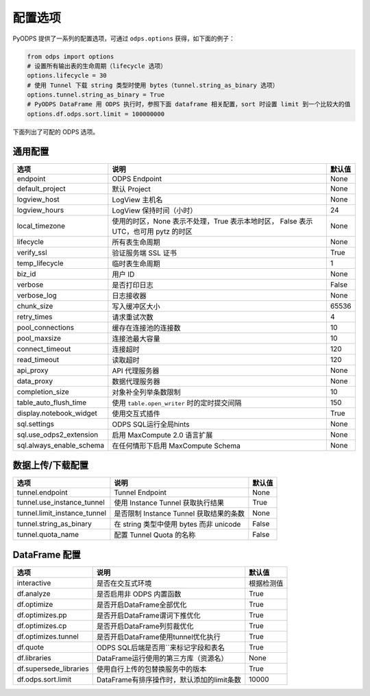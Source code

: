 .. _options:

==============
配置选项
==============


PyODPS 提供了一系列的配置选项，可通过 ``odps.options`` 获得，如下面的例子：

.. code-block:: python

    from odps import options
    # 设置所有输出表的生命周期（lifecycle 选项）
    options.lifecycle = 30
    # 使用 Tunnel 下载 string 类型时使用 bytes（tunnel.string_as_binary 选项）
    options.tunnel.string_as_binary = True
    # PyODPS DataFrame 用 ODPS 执行时，参照下面 dataframe 相关配置，sort 时设置 limit 到一个比较大的值
    options.df.odps.sort.limit = 100000000

下面列出了可配的 ODPS 选项。

通用配置
===============
+-------------------------+---------------------------------------------------+-------+
|选项                     | 说明                                              |默认值 |
+=========================+===================================================+=======+
|endpoint                 | ODPS Endpoint                                     |None   |
+-------------------------+---------------------------------------------------+-------+
|default_project          | 默认 Project                                      |None   |
+-------------------------+---------------------------------------------------+-------+
|logview_host             | LogView 主机名                                    |None   |
+-------------------------+---------------------------------------------------+-------+
|logview_hours            | LogView 保持时间（小时）                          |24     |
+-------------------------+---------------------------------------------------+-------+
|local_timezone           | 使用的时区，None 表示不处理，True 表示本地时区，  |None   |
|                         | False 表示 UTC，也可用 pytz 的时区                |       |
+-------------------------+---------------------------------------------------+-------+
|lifecycle                | 所有表生命周期                                    |None   |
+-------------------------+---------------------------------------------------+-------+
|verify_ssl               | 验证服务端 SSL 证书                               |True   |
+-------------------------+---------------------------------------------------+-------+
|temp_lifecycle           | 临时表生命周期                                    |1      |
+-------------------------+---------------------------------------------------+-------+
|biz_id                   | 用户 ID                                           |None   |
+-------------------------+---------------------------------------------------+-------+
|verbose                  | 是否打印日志                                      |False  |
+-------------------------+---------------------------------------------------+-------+
|verbose_log              | 日志接收器                                        |None   |
+-------------------------+---------------------------------------------------+-------+
|chunk_size               | 写入缓冲区大小                                    |65536  |
+-------------------------+---------------------------------------------------+-------+
|retry_times              | 请求重试次数                                      |4      |
+-------------------------+---------------------------------------------------+-------+
|pool_connections         | 缓存在连接池的连接数                              |10     |
+-------------------------+---------------------------------------------------+-------+
|pool_maxsize             | 连接池最大容量                                    |10     |
+-------------------------+---------------------------------------------------+-------+
|connect_timeout          | 连接超时                                          |120    |
+-------------------------+---------------------------------------------------+-------+
|read_timeout             | 读取超时                                          |120    |
+-------------------------+---------------------------------------------------+-------+
|api_proxy                | API 代理服务器                                    |None   |
+-------------------------+---------------------------------------------------+-------+
|data_proxy               | 数据代理服务器                                    |None   |
+-------------------------+---------------------------------------------------+-------+
|completion_size          | 对象补全列举条数限制                              |10     |
+-------------------------+---------------------------------------------------+-------+
|table_auto_flush_time    | 使用 ``table.open_writer`` 时的定时提交间隔       |150    |
+-------------------------+---------------------------------------------------+-------+
|display.notebook_widget  | 使用交互式插件                                    |True   |
+-------------------------+---------------------------------------------------+-------+
|sql.settings             | ODPS SQL运行全局hints                             |None   |
+-------------------------+---------------------------------------------------+-------+
|sql.use_odps2_extension  | 启用 MaxCompute 2.0 语言扩展                      |None   |
+-------------------------+---------------------------------------------------+-------+
|sql.always_enable_schema | 在任何情形下启用 MaxCompute Schema                |None   |
+-------------------------+---------------------------------------------------+-------+

数据上传/下载配置
==================

================================ ============================================ ========
选项                             说明                                         默认值
================================ ============================================ ========
tunnel.endpoint                  Tunnel Endpoint                              None
tunnel.use_instance_tunnel       使用 Instance Tunnel 获取执行结果            True
tunnel.limit_instance_tunnel     是否限制 Instance Tunnel 获取结果的条数      None
tunnel.string_as_binary          在 string 类型中使用 bytes 而非 unicode      False
tunnel.quota_name                配置 Tunnel Quota 的名称                     False
================================ ============================================ ========

DataFrame 配置
==================

======================= =========================================== ==========
选项                    说明	                                    默认值
======================= =========================================== ==========
interactive             是否在交互式环境                            根据检测值
df.analyze              是否启用非 ODPS 内置函数                    True
df.optimize             是否开启DataFrame全部优化                   True
df.optimizes.pp         是否开启DataFrame谓词下推优化               True
df.optimizes.cp         是否开启DataFrame列剪裁优化                 True
df.optimizes.tunnel     是否开启DataFrame使用tunnel优化执行         True
df.quote                ODPS SQL后端是否用``来标记字段和表名        True
df.libraries            DataFrame运行使用的第三方库（资源名）       None
df.supersede_libraries  使用自行上传的包替换服务中的版本            True
df.odps.sort.limit      DataFrame有排序操作时，默认添加的limit条数  10000
======================= =========================================== ==========
